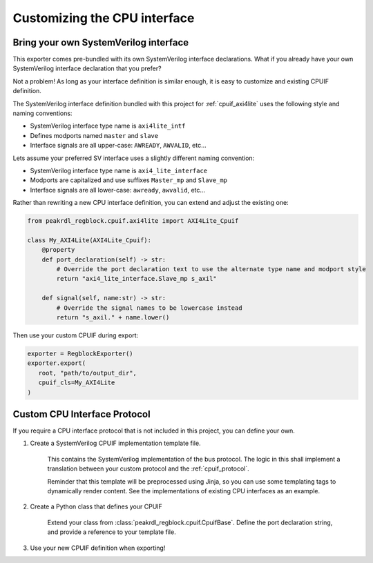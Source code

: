 Customizing the CPU interface
=============================

Bring your own SystemVerilog interface
--------------------------------------

This exporter comes pre-bundled with its own SystemVerilog interface declarations.
What if you already have your own SystemVerilog interface declaration that you prefer?

Not a problem! As long as your interface definition is similar enough, it is easy
to customize and existing CPUIF definition.


The SystemVerilog interface definition bundled with this project for :ref:`cpuif_axi4lite`
uses the following style and naming conventions:

* SystemVerilog interface type name is ``axi4lite_intf``
* Defines modports named ``master`` and ``slave``
* Interface signals are all upper-case: ``AWREADY``, ``AWVALID``, etc...

Lets assume your preferred SV interface uses a slightly different naming convention:

* SystemVerilog interface type name is ``axi4_lite_interface``
* Modports are capitalized and use suffixes ``Master_mp`` and ``Slave_mp``
* Interface signals are all lower-case: ``awready``, ``awvalid``, etc...

Rather than rewriting a new CPU interface definition, you can extend and adjust the existing one:

.. code-block:: python

    from peakrdl_regblock.cpuif.axi4lite import AXI4Lite_Cpuif

    class My_AXI4Lite(AXI4Lite_Cpuif):
        @property
        def port_declaration(self) -> str:
            # Override the port declaration text to use the alternate type name and modport style
            return "axi4_lite_interface.Slave_mp s_axil"

        def signal(self, name:str) -> str:
            # Override the signal names to be lowercase instead
            return "s_axil." + name.lower()

Then use your custom CPUIF during export:

.. code-block:: python

   exporter = RegblockExporter()
   exporter.export(
      root, "path/to/output_dir",
      cpuif_cls=My_AXI4Lite
   )



Custom CPU Interface Protocol
-----------------------------

If you require a CPU interface protocol that is not included in this project,
you can define your own.

1. Create a SystemVerilog CPUIF implementation template file.

    This contains the SystemVerilog implementation of the bus protocol. The logic
    in this shall implement a translation between your custom protocol and the
    :ref:`cpuif_protocol`.

    Reminder that this template will be preprocessed using Jinja, so you can use
    some templating tags to dynamically render content. See the implementations of
    existing CPU interfaces as an example.

2. Create a Python class that defines your CPUIF

    Extend your class from :class:`peakrdl_regblock.cpuif.CpuifBase`.
    Define the port declaration string, and provide a reference to your template file.

3. Use your new CPUIF definition when exporting!
